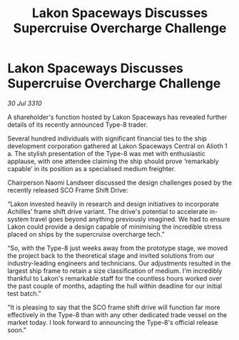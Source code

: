 :PROPERTIES:
:ID:       1d19e251-b4a8-4130-8c6b-b0c44f78cda9
:END:
#+title: Lakon Spaceways Discusses Supercruise Overcharge Challenge
#+filetags: :galnet:
* Lakon Spaceways Discusses Supercruise Overcharge Challenge

/30 Jul 3310/

A shareholder's function hosted by Lakon Spaceways has revealed further details of its recently announced Type-8 trader. 

Several hundred individuals with significant financial ties to the ship development corporation gathered at Lakon Spaceways Central on Alioth 1 a. The stylish presentation of the Type-8 was met with enthusiastic applause, with one attendee claiming the ship should prove ‘remarkably capable’ in its position as a specialised medium freighter. 

Chairperson Naomi Landseer discussed the design challenges posed by the recently released SCO Frame Shift Drive: 

“Lakon invested heavily in research and design initiatives to incorporate Achilles’ frame shift drive variant. The drive's potential to accelerate in-system travel goes beyond anything previously imagined. We had to ensure Lakon could provide a design capable of minimising the incredible stress placed on ships by the supercruise overcharge tech.” 

“So, with the Type-8 just weeks away from the prototype stage, we moved the project back to the theoretical stage and invited solutions from our industry-leading engineers and technicians. Our adjustments resulted in the largest ship frame to retain a size classification of medium. I'm incredibly thankful to Lakon's remarkable staff for the countless hours worked over the past couple of months, adapting the hull within deadline for our initial test batch.” 

"It is pleasing to say that the SCO frame shift drive will function far more effectively in the Type-8 than with any other dedicated trade vessel on the market today. I look forward to announcing the Type-8's official release soon.”
